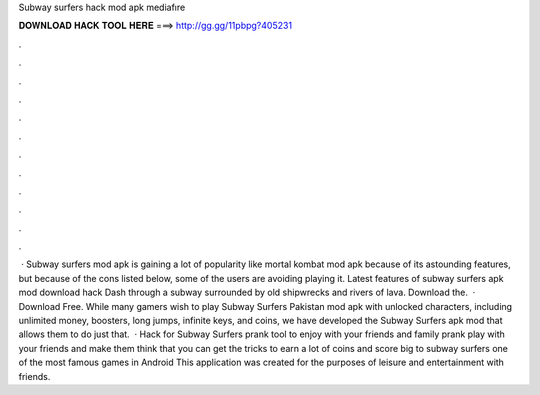 Subway surfers hack mod apk mediafıre

𝐃𝐎𝐖𝐍𝐋𝐎𝐀𝐃 𝐇𝐀𝐂𝐊 𝐓𝐎𝐎𝐋 𝐇𝐄𝐑𝐄 ===> http://gg.gg/11pbpg?405231

.

.

.

.

.

.

.

.

.

.

.

.

 · Subway surfers mod apk is gaining a lot of popularity like mortal kombat mod apk because of its astounding features, but because of the cons listed below, some of the users are avoiding playing it. Latest features of subway surfers apk mod download hack Dash through a subway surrounded by old shipwrecks and rivers of lava. Download the.  · Download Free. While many gamers wish to play Subway Surfers Pakistan mod apk with unlocked characters, including unlimited money, boosters, long jumps, infinite keys, and coins, we have developed the Subway Surfers apk mod that allows them to do just that.  · Hack for Subway Surfers prank tool to enjoy with your friends and family prank play with your friends and make them think that you can get the tricks to earn a lot of coins and score big to subway surfers one of the most famous games in Android This application was created for the purposes of leisure and entertainment with friends.